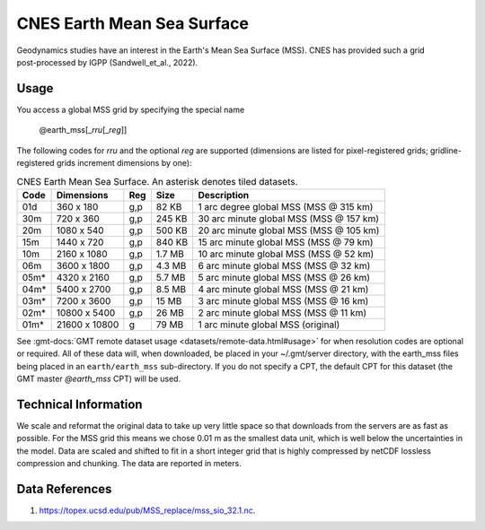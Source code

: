 CNES Earth Mean Sea Surface
---------------------------
.. figure:: /_static/cnes.jpg
   :align: right
   :scale: 20 %

.. figure:: /_static/GMT_earth_mss.jpg
   :width: 710 px
   :align: center

Geodynamics studies have an interest in the Earth's Mean Sea Surface (MSS). CNES has
provided such a grid post-processed by IGPP (Sandwell_et_al., 2022).

Usage
~~~~~

You access a global MSS grid by specifying the special name

   @earth_mss[_\ *rru*\ [_\ *reg*\ ]]

The following codes for *rr*\ *u* and the optional *reg* are supported (dimensions are listed
for pixel-registered grids; gridline-registered grids increment dimensions by one):

.. _tbl-earth_mss:

.. table:: CNES Earth Mean Sea Surface. An asterisk denotes tiled datasets.

  ==== ================= === =======  =======================================
  Code Dimensions        Reg Size     Description
  ==== ================= === =======  =======================================
  01d       360 x    180 g,p   82 KB  1 arc degree global MSS (MSS @ 315 km)
  30m       720 x    360 g,p  245 KB  30 arc minute global MSS (MSS @ 157 km)
  20m      1080 x    540 g,p  500 KB  20 arc minute global MSS (MSS @ 105 km)
  15m      1440 x    720 g,p  840 KB  15 arc minute global MSS (MSS @ 79 km)
  10m      2160 x   1080 g,p  1.7 MB  10 arc minute global MSS (MSS @ 52 km)
  06m      3600 x   1800 g,p  4.3 MB  6 arc minute global MSS (MSS @ 32 km)
  05m*     4320 x   2160 g,p  5.7 MB  5 arc minute global MSS (MSS @ 26 km)
  04m*     5400 x   2700 g,p  8.5 MB  4 arc minute global MSS (MSS @ 21 km)
  03m*     7200 x   3600 g,p   15 MB  3 arc minute global MSS (MSS @ 16 km)
  02m*    10800 x   5400 g,p   26 MB  2 arc minute global MSS (MSS @ 11 km)
  01m*    21600 x  10800   g   79 MB  1 arc minute global MSS (original)
  ==== ================= === =======  =======================================

See :gmt-docs:`GMT remote dataset usage <datasets/remote-data.html#usage>` for when resolution codes are optional or required.
All of these data will, when downloaded, be placed in your ~/.gmt/server directory, with
the earth_mss files being placed in an ``earth/earth_mss`` sub-directory. If you do not
specify a CPT, the default CPT for this dataset (the GMT master *@earth_mss* CPT) will be used.

Technical Information
~~~~~~~~~~~~~~~~~~~~~

We scale and reformat the original data to take up very little space so that downloads
from the servers are as fast as possible. For the MSS grid this means
we chose 0.01 m as the smallest data unit, which is well below the uncertainties in the
model. Data are scaled and shifted to fit in a short integer grid that is highly compressed
by netCDF lossless compression and chunking. The data are reported in meters.

Data References
~~~~~~~~~~~~~~~

#. https://topex.ucsd.edu/pub/MSS_replace/mss_sio_32.1.nc.
